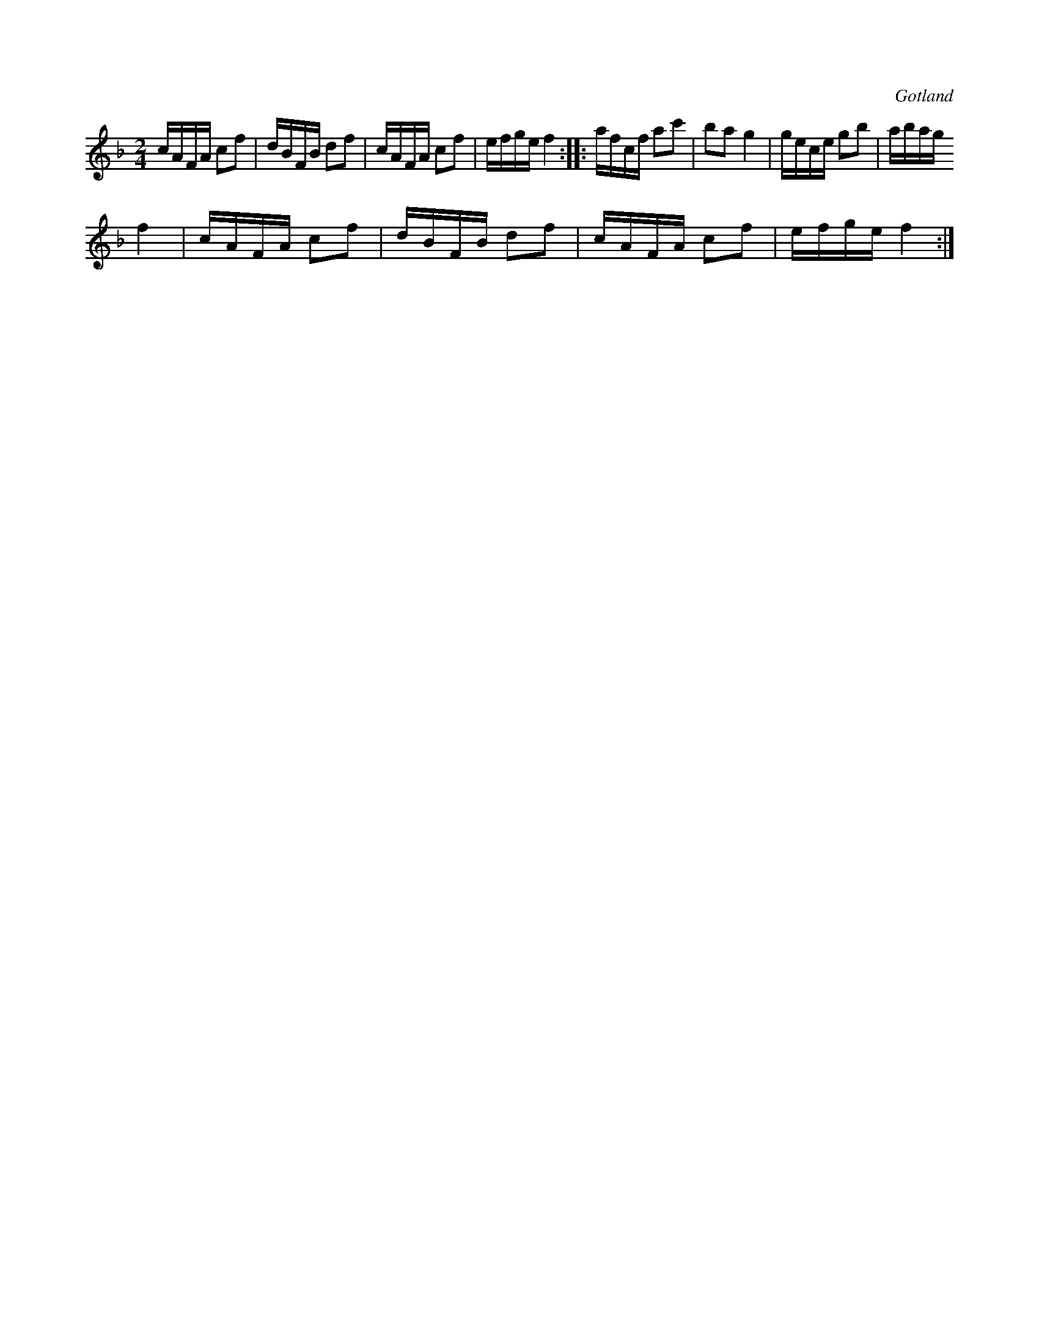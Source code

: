 X:668
T:
N:Angläs;
S:Från Gotlands fornsal.
R:kadrilj
O:Gotland
M:2/4
L:1/16
K:F
cAFA c2f2|dBFB d2f2|cAFA c2f2|efge f4::afcf a2c'2|b2a2 g4|gece g2b2|abag
f4|cAFA c2f2|dBFB d2f2|cAFA c2f2|efge f4:|


